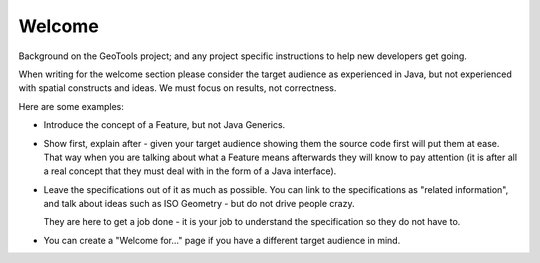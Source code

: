 Welcome
=======

Background on the GeoTools project; and any project specific instructions to help new developers
get going.

When writing for the welcome section please consider the target audience as experienced in Java,
but not experienced with spatial constructs and ideas. We must focus on results, not correctness.

Here are some examples:

* Introduce the concept of a Feature, but not Java Generics.
* Show first, explain after - given your target audience showing them the source code first will
  put them at ease. That way when you are talking about what a Feature means afterwards they will
  know to pay attention (it is after all a real concept that they must deal with in the form
  of a Java interface).
* Leave the specifications out of it as much as possible. You can link to the specifications as
  "related information", and talk about ideas such as ISO Geometry - but do not drive people crazy.
  
  They are here to get a job done - it is your job to understand the specification so they do
  not have to.
* You can create a "Welcome for..." page if you have a different target audience in mind.
